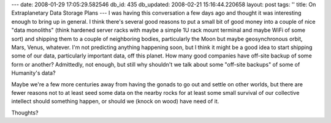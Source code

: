 ---
date: 2008-01-29 17:05:29.582546
db_id: 435
db_updated: 2008-02-21 15:16:44.220658
layout: post
tags: ''
title: On Extraplanetary Data Storage Plans
---
I was having this conversation a few days ago and thought it was interesting enough to bring up in general.  I think there's several good reasons to put a small bit of good money into a couple of nice "data monoliths" (think hardened server racks with maybe a simple 1U rack mount terminal and maybe WiFi of some sort) and shipping them to a couple of neighboring bodies, particularly the Moon but maybe geosynchronous orbit, Mars, Venus, whatever.  I'm not predicting anything happening soon, but I think it might be a good idea to start shipping some of our data, particularly important data, off this planet.  How many good companies have off-site backup of some form or another?  Admittedly, not enough, but still why shouldn't we talk about some "off-site backups" of some of Humanity's data?

Maybe we're a few more centuries away from having the gonads to go out and settle on other worlds, but there are fewer reasons not to at least seed some data on the nearby rocks for at least some small survival of our collective intellect should something happen, or should we (knock on wood) have need of it.

Thoughts?